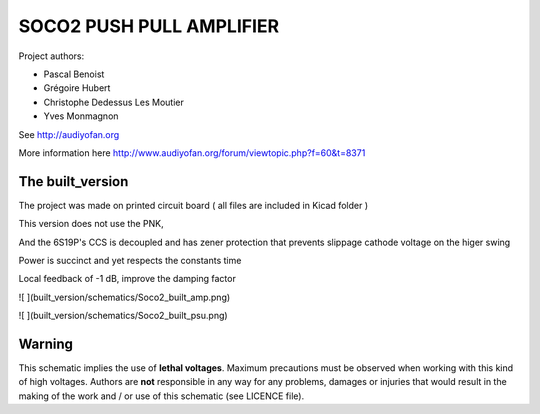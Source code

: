 =========================
SOCO2 PUSH PULL AMPLIFIER
=========================

Project authors:

- Pascal Benoist
- Grégoire Hubert
- Christophe Dedessus Les Moutier
- Yves Monmagnon

See http://audiyofan.org 

More information here http://www.audiyofan.org/forum/viewtopic.php?f=60&t=8371


The built_version
------------------

The project was made on printed circuit board ( all files are included in Kicad folder )

This version does not use the PNK,

And the 6S19P's CCS is decoupled and has zener protection that prevents slippage cathode voltage on the higer swing

Power is succinct and yet respects the constants time

Local feedback of -1 dB, improve the damping factor

![ ](built_version/schematics/Soco2_built_amp.png)

![ ](built_version/schematics/Soco2_built_psu.png)

Warning
-------

This schematic implies the use of **lethal voltages**. Maximum precautions must be observed when working with this kind of high voltages. Authors are **not** responsible in any way for any problems, damages or injuries that would result in the making of the work and / or use of this schematic (see LICENCE file).


